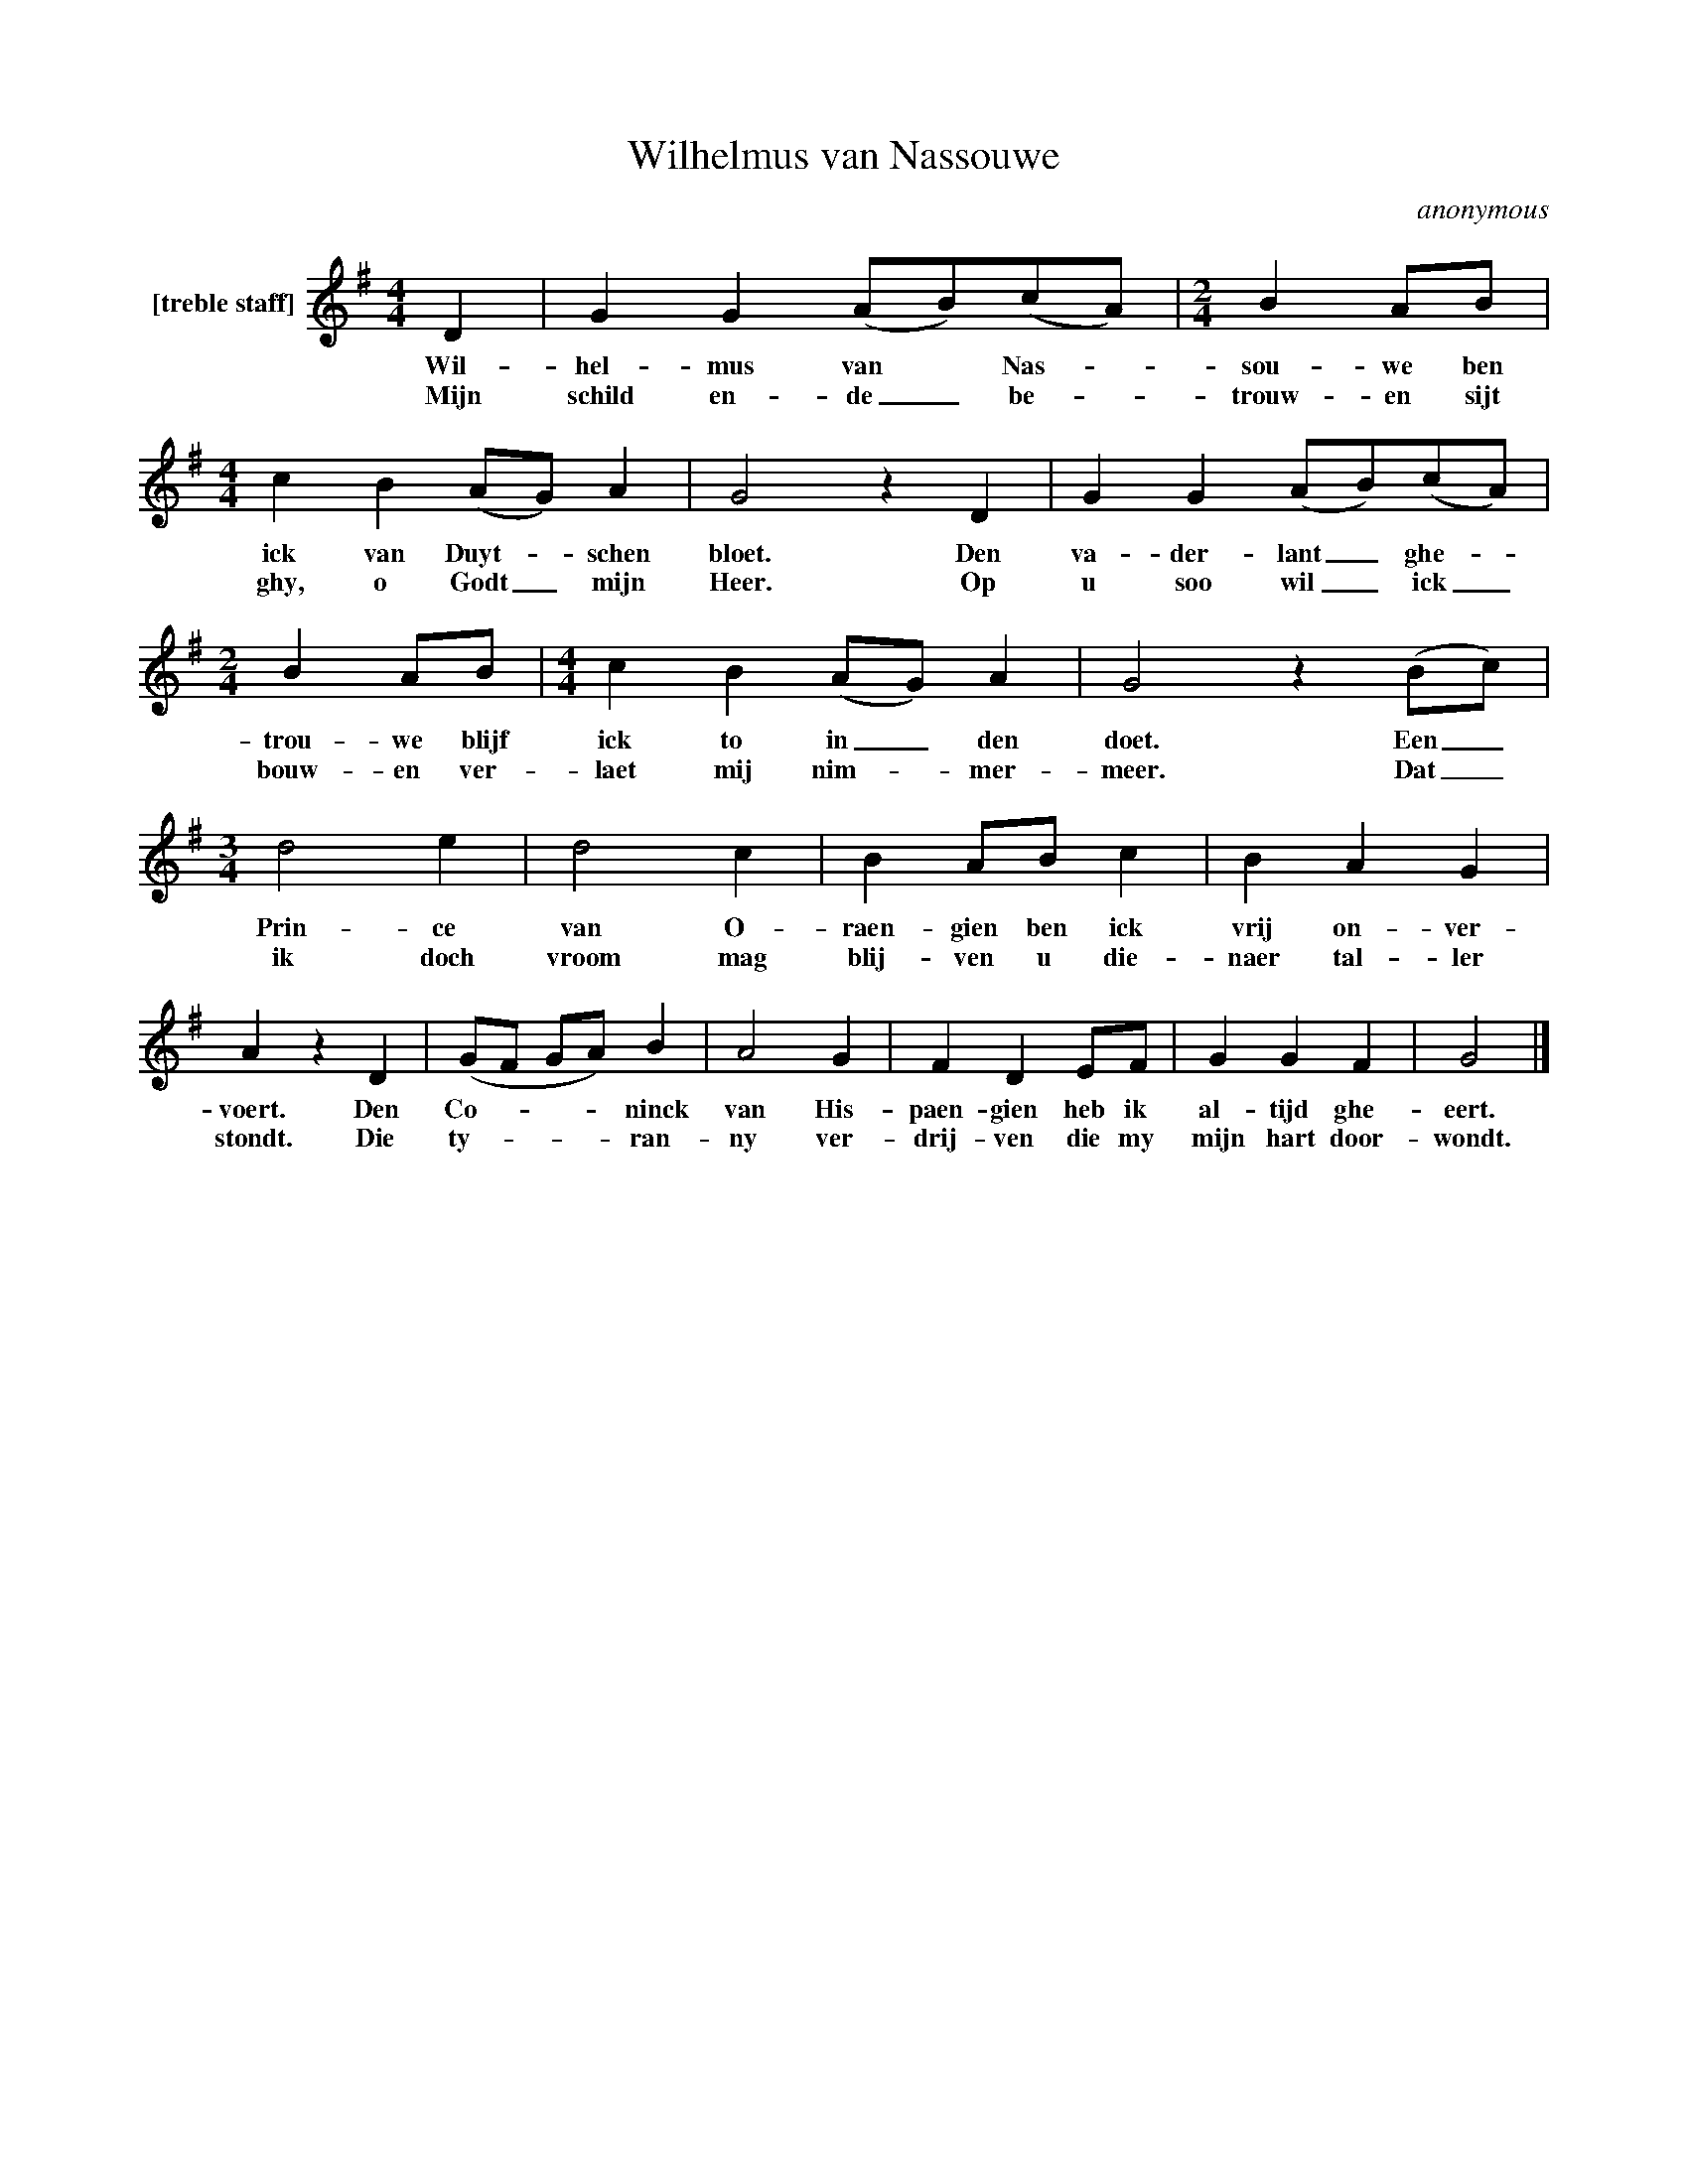X:1
T:Wilhelmus van Nassouwe
C:anonymous
Z:All Rights Reserved
L:1/4
M:4/4
K:G
V:1 treble nm="[treble staff]"
%%MIDI program 13
V:1
 D | G G (A/B/)(c/A/) |[M:2/4] B A/B/ |[M:4/4] c B (A/G/) A | G2 z D | G G (A/B/)(c/A/) | %6
w: Wil-|hel- mus van * Nas- _|sou- we ben|ick van Duyt- * schen|bloet. Den|va- der- lant _ ghe- _|
w: Mijn|schild en- de _ be- _|trouw- en sijt|ghy, o Godt _ mijn|Heer. Op|u soo wil _ ick _|
[M:2/4] B A/B/ |[M:4/4] c B (A/G/) A | G2 z (B/c/) |[M:3/4] d2 e | d2 c | B A/B/ c | B A G | %13
w: trou- we blijf|ick to in _ den|doet. Een _|Prin- ce|van O-|raen- gien ben ick|vrij on- ver-|
w: bouw- en ver-|laet mij nim- _ mer-|meer. Dat _|ik doch|vroom mag|blij- ven u die-|naer tal- ler|
 A z D | (G/F/ G/A/) B | A2 G | F D E/F/ | G G F | G2 |] %19
w: voert. Den|Co- _ _ _ ninck|van His-|paen- gien heb ik|al- tijd ghe-|eert.|
w: stondt. Die|ty- _ _ _ ran-|ny ver-|drij- ven die my|mijn hart door-|wondt.|

